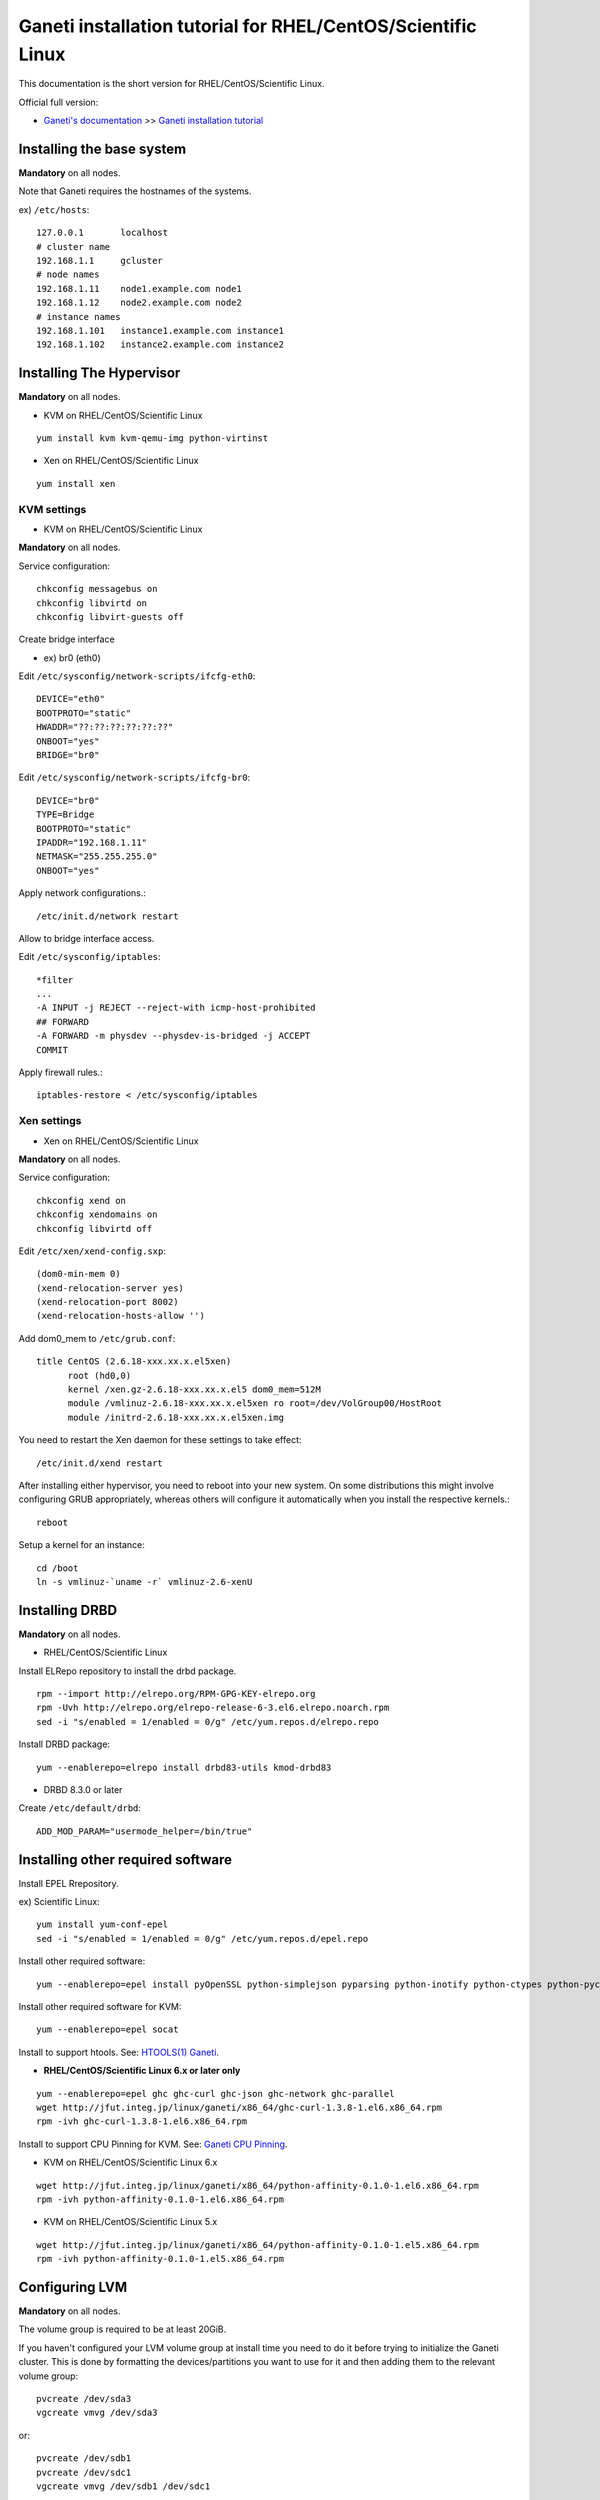 Ganeti installation tutorial for RHEL/CentOS/Scientific Linux
=============================================================

This documentation is the short version for RHEL/CentOS/Scientific Linux.

Official full version:

* `Ganeti's documentation <http://docs.ganeti.org/ganeti/current/html/>`_ >> `Ganeti installation tutorial <http://docs.ganeti.org/ganeti/current/html/install.html>`_


Installing the base system
++++++++++++++++++++++++++

**Mandatory** on all nodes.

Note that Ganeti requires the hostnames of the systems.

ex) ``/etc/hosts``::

  127.0.0.1       localhost
  # cluster name
  192.168.1.1     gcluster
  # node names
  192.168.1.11    node1.example.com node1
  192.168.1.12    node2.example.com node2
  # instance names
  192.168.1.101   instance1.example.com instance1
  192.168.1.102   instance2.example.com instance2

Installing The Hypervisor
+++++++++++++++++++++++++

**Mandatory** on all nodes.

- KVM on RHEL/CentOS/Scientific Linux

::

  yum install kvm kvm-qemu-img python-virtinst

- Xen on RHEL/CentOS/Scientific Linux

::

  yum install xen

KVM settings
~~~~~~~~~~~~

- KVM on RHEL/CentOS/Scientific Linux

**Mandatory** on all nodes.

Service configuration::

  chkconfig messagebus on
  chkconfig libvirtd on
  chkconfig libvirt-guests off

Create bridge interface

- ex) br0 (eth0)

Edit ``/etc/sysconfig/network-scripts/ifcfg-eth0``::

  DEVICE="eth0"
  BOOTPROTO="static"
  HWADDR="??:??:??:??:??:??"
  ONBOOT="yes"
  BRIDGE="br0"

Edit ``/etc/sysconfig/network-scripts/ifcfg-br0``::

  DEVICE="br0"
  TYPE=Bridge
  BOOTPROTO="static"
  IPADDR="192.168.1.11"
  NETMASK="255.255.255.0"
  ONBOOT="yes"

Apply network configurations.::

   /etc/init.d/network restart

Allow to bridge interface access.

Edit ``/etc/sysconfig/iptables``::

  *filter
  ...
  -A INPUT -j REJECT --reject-with icmp-host-prohibited
  ## FORWARD
  -A FORWARD -m physdev --physdev-is-bridged -j ACCEPT
  COMMIT

Apply firewall rules.::

  iptables-restore < /etc/sysconfig/iptables

Xen settings
~~~~~~~~~~~~

- Xen on RHEL/CentOS/Scientific Linux

**Mandatory** on all nodes.

Service configuration::

  chkconfig xend on
  chkconfig xendomains on
  chkconfig libvirtd off

Edit ``/etc/xen/xend-config.sxp``::

  (dom0-min-mem 0)
  (xend-relocation-server yes)
  (xend-relocation-port 8002)
  (xend-relocation-hosts-allow '')

Add dom0_mem to ``/etc/grub.conf``::

  title CentOS (2.6.18-xxx.xx.x.el5xen)
        root (hd0,0)
        kernel /xen.gz-2.6.18-xxx.xx.x.el5 dom0_mem=512M
        module /vmlinuz-2.6.18-xxx.xx.x.el5xen ro root=/dev/VolGroup00/HostRoot
        module /initrd-2.6.18-xxx.xx.x.el5xen.img

You need to restart the Xen daemon for these settings to take effect::

  /etc/init.d/xend restart

After installing either hypervisor, you need to reboot into your new 
system. On some distributions this might involve configuring GRUB 
appropriately, whereas others will configure it automatically when you 
install the respective kernels.::

  reboot

Setup a kernel for an instance::

  cd /boot
  ln -s vmlinuz-`uname -r` vmlinuz-2.6-xenU

Installing DRBD
+++++++++++++++

**Mandatory** on all nodes.

- RHEL/CentOS/Scientific Linux

Install ELRepo repository to install the drbd package.

::

  rpm --import http://elrepo.org/RPM-GPG-KEY-elrepo.org
  rpm -Uvh http://elrepo.org/elrepo-release-6-3.el6.elrepo.noarch.rpm
  sed -i "s/enabled = 1/enabled = 0/g" /etc/yum.repos.d/elrepo.repo

Install DRBD package::

  yum --enablerepo=elrepo install drbd83-utils kmod-drbd83

- DRBD 8.3.0 or later

Create ``/etc/default/drbd``::

  ADD_MOD_PARAM="usermode_helper=/bin/true"

Installing other required software
++++++++++++++++++++++++++++++++++

Install EPEL Rrepository.

ex) Scientific Linux::

  yum install yum-conf-epel
  sed -i "s/enabled = 1/enabled = 0/g" /etc/yum.repos.d/epel.repo

Install other required software::

 yum --enablerepo=epel install pyOpenSSL python-simplejson pyparsing python-inotify python-ctypes python-pycurl python-paramiko debootstrap

Install other required software for KVM::

  yum --enablerepo=epel socat

Install to support htools. See: `HTOOLS(1) Ganeti <http://docs.ganeti.org/ganeti/2.6/man/htools.html>`_.

- **RHEL/CentOS/Scientific Linux 6.x or later only**

::

  yum --enablerepo=epel ghc ghc-curl ghc-json ghc-network ghc-parallel
  wget http://jfut.integ.jp/linux/ganeti/x86_64/ghc-curl-1.3.8-1.el6.x86_64.rpm
  rpm -ivh ghc-curl-1.3.8-1.el6.x86_64.rpm

Install to support CPU Pinning for KVM. See: `Ganeti CPU Pinning <http://docs.ganeti.org/ganeti/2.6/html/design-cpu-pinning.html>`_.

- KVM on RHEL/CentOS/Scientific Linux 6.x

::

  wget http://jfut.integ.jp/linux/ganeti/x86_64/python-affinity-0.1.0-1.el6.x86_64.rpm
  rpm -ivh python-affinity-0.1.0-1.el6.x86_64.rpm

- KVM on RHEL/CentOS/Scientific Linux 5.x

::

  wget http://jfut.integ.jp/linux/ganeti/x86_64/python-affinity-0.1.0-1.el5.x86_64.rpm
  rpm -ivh python-affinity-0.1.0-1.el5.x86_64.rpm

Configuring LVM
+++++++++++++++

**Mandatory** on all nodes.

The volume group is required to be at least 20GiB.

If you haven't configured your LVM volume group at install time you
need to do it before trying to initialize the Ganeti cluster. This is
done by formatting the devices/partitions you want to use for it and
then adding them to the relevant volume group::

  pvcreate /dev/sda3
  vgcreate vmvg /dev/sda3

or::

  pvcreate /dev/sdb1
  pvcreate /dev/sdc1
  vgcreate vmvg /dev/sdb1 /dev/sdc1

If you want to add a device later you can do so with the *vgextend*
command::

  pvcreate /dev/sdd1
  vgextend vmvg /dev/sdd1

Optional: it is recommended to configure LVM not to scan the DRBD
devices for physical volumes. This can be accomplished by editing
``/etc/lvm/lvm.conf`` and adding the
``/dev/drbd[0-9]+`` regular expression to the
``filter`` variable, like this::

  filter = ["r|/dev/cdrom|", "r|/dev/drbd[0-9]+|" ]

Installing Ganeti
+++++++++++++++++

**Mandatory** on all nodes.

- RHEL/CentOS/Scientific Linux 6.x

::

  wget http://jfut.integ.jp/linux/ganeti/x86_64/ganeti-2.6.2-2.el6.x86_64.rpm
  wget http://jfut.integ.jp/linux/ganeti/noarch/ganeti-instance-debootstrap-0.7-2.el6.noarch.rpm
  rpm -ivh ganeti-2.6.2-2.el6.x86_64.rpm ganeti-instance-debootstrap-0.7-2.el6.noarch.rpm

Install to support htools.

::

  wget http://jfut.integ.jp/linux/ganeti/x86_64/ganeti-htools-2.6.2-2.el6.x86_64.rpm
  rpm -ivh ganeti-htools-2.6.2-2.el6.x86_64.rpm

- RHEL/CentOS/Scientific Linux 5.x

::

  wget http://jfut.integ.jp/linux/ganeti/x86_64/ganeti-2.6.2-2.el5.x86_64.rpm
  wget http://jfut.integ.jp/linux/ganeti/noarch/ganeti-instance-debootstrap-0.7-2.el5.noarch.rpm
  rpm -ivh ganeti-2.6.2-2.el5.x86_64.rpm ganeti-instance-debootstrap-0.7-2.el5.noarch.rpm

Upgrade notes
+++++++++++++

**Mandatory** on all nodes.

Stop ganeti service and backup the configuration file.

::

  /etc/init.d/ganeti stop
  tar czf /var/lib/ganeti-$(date +%FT%T).tar.gz -C /var/lib ganeti

Install new Ganeti version on all nodes.

**Mandatory** on master node.

Update the configuration file.

::

  /usr/lib/ganeti/tools/cfgupgrade --verbose --dry-run
  /usr/lib/ganeti/tools/cfgupgrade --verbose
      This script upgrade the configuration files(/var/lib/ganeti).
  /etc/init.d/ganeti start
  gnt-cluster redist-conf
  /etc/init.d/ganeti restart
  gnt-cluster verify

- Update from Ganeti 2.5 to 2.6

Set default metavg parameter for DRBD disk::

  gnt-cluster modify -D drbd:metavg=vmvg

Initializing the cluster
++++++++++++++++++++++++

**Mandatory** on one node per cluster.

Initialize a cluster.

Example::

  gnt-cluster init --vg-name <VOLUMEGROUP> --master-netdev <MASTERINTERFACE> --nic-parameters link=<BRIDGEINTERFACE> <CLUSTERNAME>

- KVM

Example for KVM::

  gnt-cluster init --vg-name vmvg --master-netdev <MASTERINTERFACE> --enabled-hypervisors kvm --nic-parameters link=<BRIDGEINTERFACE> gcluster
  ex) gnt-cluster init --vg-name vmvg --master-netdev eth0 --enabled-hypervisors kvm --nic-parameters link=br0 gcluster

- Xen

Example for Xen::

  gnt-cluster init --vg-name vmvg --master-netdev <MASTERINTERFACE> --nic-parameters link=<BRIDGEINTERFACE> gcluster
  ex) gnt-cluster init --vg-name vmvg --master-netdev eth0 --nic-parameters link=xenbr0 gcluster

Set default metavg parameter for DRBD disk

::

  gnt-cluster modify -D drbd:metavg=vmvg

Enable use_bootloader for using VM's boot loader.

- KVM

::

  gnt-cluster modify --hypervisor-parameters kvm:kernel_path=

- Xen

::

  gnt-cluster modify --hypervisor-parameters xen-pvm:use_bootloader=True


Joining the nodes to the cluster
++++++++++++++++++++++++++++++++

**Mandatory** for all the other nodes.

After you have initialized your cluster you need to join the other nodes
to it. You can do so by executing the following command on the master
node::

  gnt-node add <NODENAME>
  gnt-node add node2

Setting up and managing virtual instances
+++++++++++++++++++++++++++++++++++++++++

**Mandatory** on master node.

Setting up virtual instances
~~~~~~~~~~~~~~~~~~~~~~~~~~~~

- Setting up Debian

::

  gnt-instance add -t drbd -n node1:node2 -o debootstrap+default --disk 0:size=8G -B vcpus=2,maxmem=1024,minmem=512 instance1

- Setting up RHEL/CentOS/Scientific Linux

I recommend to use Ganeti Instance Image.

- `Ganeti Instance Image <http://code.osuosl.org/projects/ganeti-image/>`_
